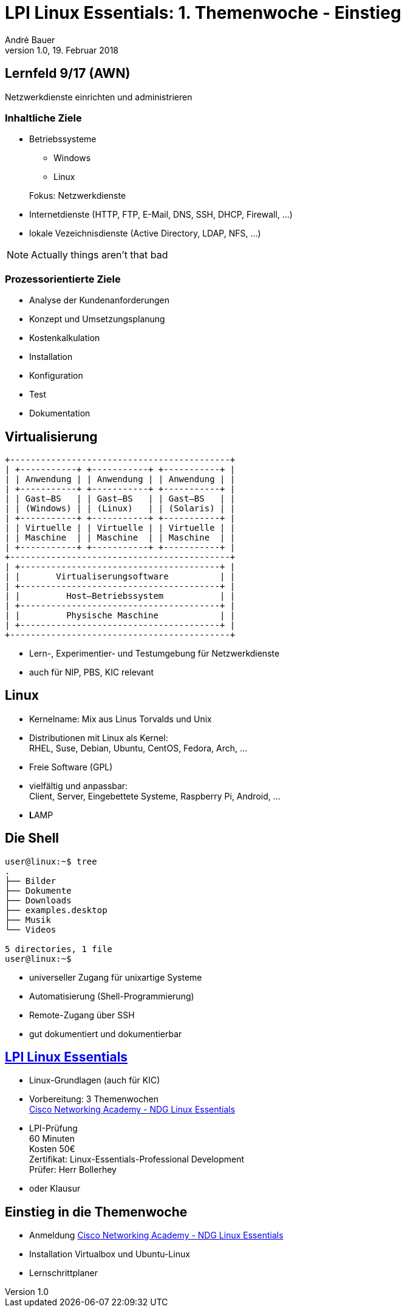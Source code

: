 = LPI Linux Essentials: 1. Themenwoche - Einstieg
André Bauer
v1.0, 19. Februar 2018
:backend: revealjs
:deckjs_transition: fade
:navigation:
:stem:
:custumjs: https://cdnjs.cloudflare.com/ajax/libs/mathjax/2.6.0/MathJax.js?config=TeX-MML-AM_HTMLorMML
//:reproducible:
//:source-highlighter: coderay
:source-highlighter: pygments
:listing-caption: Listing
:revealjs_theme: simple
:imagesoutdir: generated
:imagesdir: images
:oimagesdir: {imagesdir}
// Uncomment next line to set page size (default is A4)
//:pdf-page-size: Letter

== Lernfeld 9/17 (AWN)

[.lead]
Netzwerkdienste einrichten und administrieren

=== Inhaltliche Ziele
* Betriebssysteme
** Windows
** Linux

+
Fokus: Netzwerkdienste

* Internetdienste (HTTP, FTP, E-Mail, DNS, SSH, DHCP, Firewall, ...)

* lokale Vezeichnisdienste (Active Directory, LDAP, NFS, ...)

[NOTE.speaker]
--
Actually things aren't that bad
--

=== Prozessorientierte Ziele

* Analyse der Kundenanforderungen
* Konzept und Umsetzungsplanung
* Kostenkalkulation
* Installation
* Konfiguration
* Test
* Dokumentation

== Virtualisierung

:imagesdir: {imagesoutdir}

[ditaa, virtualisierung, separation=false]
....
+-------------------------------------------+
| +-----------+ +-----------+ +-----------+ |
| | Anwendung | | Anwendung | | Anwendung | |
| +-----------+ +-----------+ +-----------+ |
| | Gast–BS   | | Gast–BS   | | Gast–BS   | |
| | (Windows) | | (Linux)   | | (Solaris) | |
| +-----------+ +-----------+ +-----------+ |
| | Virtuelle | | Virtuelle | | Virtuelle | |
| | Maschine  | | Maschine  | | Maschine  | |
| +-----------+ +-----------+ +-----------+ |
+-------------------------------------------+
| +---------------------------------------+ |
| |       Virtualiserungsoftware          | |
| +---------------------------------------+ |
| |         Host–Betriebssystem           | |
| +---------------------------------------+ |
| |         Physische Maschine            | |
| +---------------------------------------+ |
+-------------------------------------------+
....

:imagesdir: {oimagesdir}

* Lern-, Experimentier- und Testumgebung für Netzwerkdienste
* auch für NIP, PBS, KIC relevant

== Linux

* Kernelname: Mix aus Linus Torvalds und Unix

* Distributionen mit Linux als Kernel: +
  RHEL, Suse, Debian, Ubuntu, CentOS, Fedora, Arch, ...

* Freie Software (GPL)

* vielfältig und anpassbar: +
  Client, Server, Eingebettete Systeme, Raspberry Pi, Android, ...

* **L**AMP

== Die Shell

// image::bash.png[Bash,300,200]
----
user@linux:~$ tree
.
├── Bilder
├── Dokumente
├── Downloads
├── examples.desktop
├── Musik
└── Videos

5 directories, 1 file
user@linux:~$ 
----

* universeller Zugang für unixartige Systeme

* Automatisierung (Shell-Programmierung)

* Remote-Zugang über SSH

* gut dokumentiert und dokumentierbar

== https://www.lpice.eu/de/unsere-zertifizierungen/linux-essentials-ueberblick/[LPI Linux Essentials]

* Linux-Grundlagen (auch für KIC)

* Vorbereitung: 3 Themenwochen +
  https://www.netacad.com/courses/ndg-linux-essentials/[Cisco Networking Academy - NDG Linux Essentials]
  
* LPI-Prüfung +
 60 Minuten +
 Kosten 50€ +
 Zertifikat: Linux-Essentials-Professional Development +
 Prüfer: Herr Bollerhey

* oder Klausur

== Einstieg in die Themenwoche

* Anmeldung https://www.netacad.com/courses/ndg-linux-essentials/[Cisco Networking Academy - NDG Linux Essentials]

* Installation Virtualbox und Ubuntu-Linux

* Lernschrittplaner